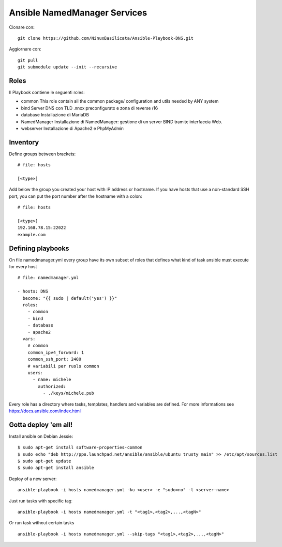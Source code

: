 Ansible NamedManager Services
=================================

Clonare con::

    git clone https://github.com/NinuxBasilicata/Ansible-Playbook-DNS.git

Aggiornare con::

    git pull
    git submodule update --init --recursive

Roles
-----

Il Playbook contiene le seguenti roles:

- common
  This role contain all the common package/ configuration and utils needed by ANY system

- bind
  Server DNS con TLD .nnxx preconfigurato e zona di reverse /16

- database
  Installazione di MariaDB

- NamedManager
  Installazione di NamedManager: gestione di un server BIND tramite interfaccia Web.

- webserver
  Installazione di Apache2 e PhpMyAdmin



Inventory
---------

Define groups between brackets:

::

    # file: hosts

    [<type>]

Add below the group you created your host with IP address or hostname. If you have hosts that use a non-standard SSH port, you can put the port number after the hostname with a colon:

::

	# file: hosts

	[<type>]
	192.168.78.15:22022
	example.com

Defining playbooks
------------------

On file namedmanager.yml every group have its own subset of roles that defines what kind of task ansible must execute for every host

::

    # file: namedmanager.yml

    - hosts: DNS
      become: "{{ sudo | default('yes') }}"
      roles:
        - common
        - bind
        - database
        - apache2
      vars:
        # common
        common_ipv4_forward: 1
        common_ssh_port: 2400
        # variabili per ruolo common
        users:
          - name: michele
            authorized:
              - ./keys/michele.pub


Every role has a directory where tasks, templates, handlers and variables are defined. For more informations see https://docs.ansible.com/index.html

Gotta deploy 'em all!
---------------------

Install ansible on Debian Jessie:

::

  $ sudo apt-get install software-properties-common
  $ sudo echo "deb http://ppa.launchpad.net/ansible/ansible/ubuntu trusty main" >> /etc/apt/sources.list
  $ sudo apt-get update
  $ sudo apt-get install ansible

Deploy of a new server:

::

  ansible-playbook -i hosts namedmanager.yml -ku <user> -e "sudo=no" -l <server-name>

Just run tasks with specific tag:

::

  ansible-playbook -i hosts namedmanager.yml -t "<tag1>,<tag2>,...,<tagN>"

Or run task without certain tasks

::

  ansible-playbook -i hosts namedmanager.yml --skip-tags "<tag1>,<tag2>,...,<tagN>"
